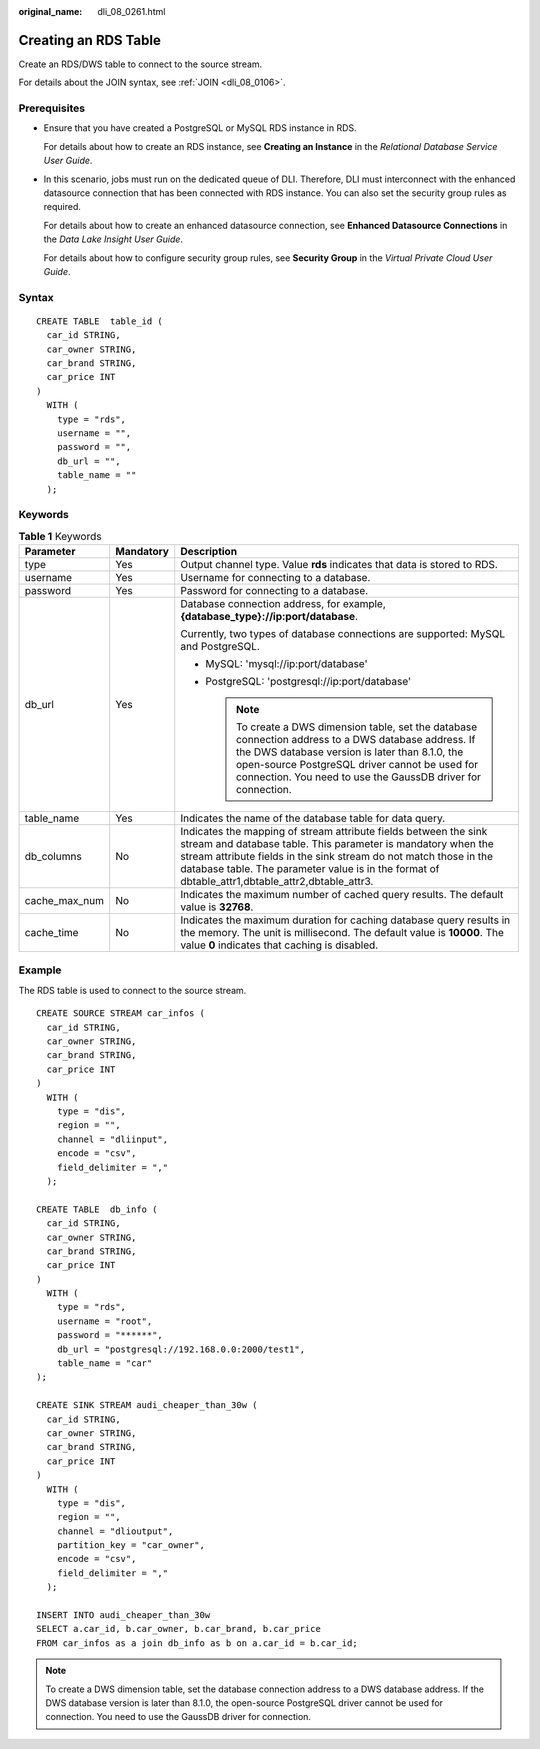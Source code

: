 :original_name: dli_08_0261.html

.. _dli_08_0261:

Creating an RDS Table
=====================

Create an RDS/DWS table to connect to the source stream.

For details about the JOIN syntax, see :ref:`JOIN <dli_08_0106>`.

Prerequisites
-------------

-  Ensure that you have created a PostgreSQL or MySQL RDS instance in RDS.

   For details about how to create an RDS instance, see **Creating an Instance** in the *Relational Database Service User Guide*.

-  In this scenario, jobs must run on the dedicated queue of DLI. Therefore, DLI must interconnect with the enhanced datasource connection that has been connected with RDS instance. You can also set the security group rules as required.

   For details about how to create an enhanced datasource connection, see **Enhanced Datasource Connections** in the *Data Lake Insight User Guide*.

   For details about how to configure security group rules, see **Security Group** in the *Virtual Private Cloud User Guide*.

Syntax
------

::

   CREATE TABLE  table_id (
     car_id STRING,
     car_owner STRING,
     car_brand STRING,
     car_price INT
   )
     WITH (
       type = "rds",
       username = "",
       password = "",
       db_url = "",
       table_name = ""
     );

Keywords
--------

.. table:: **Table 1** Keywords

   +-----------------------+-----------------------+-----------------------------------------------------------------------------------------------------------------------------------------------------------------------------------------------------------------------------------------------------------------------------------------------------------+
   | Parameter             | Mandatory             | Description                                                                                                                                                                                                                                                                                               |
   +=======================+=======================+===========================================================================================================================================================================================================================================================================================================+
   | type                  | Yes                   | Output channel type. Value **rds** indicates that data is stored to RDS.                                                                                                                                                                                                                                  |
   +-----------------------+-----------------------+-----------------------------------------------------------------------------------------------------------------------------------------------------------------------------------------------------------------------------------------------------------------------------------------------------------+
   | username              | Yes                   | Username for connecting to a database.                                                                                                                                                                                                                                                                    |
   +-----------------------+-----------------------+-----------------------------------------------------------------------------------------------------------------------------------------------------------------------------------------------------------------------------------------------------------------------------------------------------------+
   | password              | Yes                   | Password for connecting to a database.                                                                                                                                                                                                                                                                    |
   +-----------------------+-----------------------+-----------------------------------------------------------------------------------------------------------------------------------------------------------------------------------------------------------------------------------------------------------------------------------------------------------+
   | db_url                | Yes                   | Database connection address, for example, **{database_type}://ip:port/database**.                                                                                                                                                                                                                         |
   |                       |                       |                                                                                                                                                                                                                                                                                                           |
   |                       |                       | Currently, two types of database connections are supported: MySQL and PostgreSQL.                                                                                                                                                                                                                         |
   |                       |                       |                                                                                                                                                                                                                                                                                                           |
   |                       |                       | -  MySQL: 'mysql://ip:port/database'                                                                                                                                                                                                                                                                      |
   |                       |                       | -  PostgreSQL: 'postgresql://ip:port/database'                                                                                                                                                                                                                                                            |
   |                       |                       |                                                                                                                                                                                                                                                                                                           |
   |                       |                       |    .. note::                                                                                                                                                                                                                                                                                              |
   |                       |                       |                                                                                                                                                                                                                                                                                                           |
   |                       |                       |       To create a DWS dimension table, set the database connection address to a DWS database address. If the DWS database version is later than 8.1.0, the open-source PostgreSQL driver cannot be used for connection. You need to use the GaussDB driver for connection.                                |
   +-----------------------+-----------------------+-----------------------------------------------------------------------------------------------------------------------------------------------------------------------------------------------------------------------------------------------------------------------------------------------------------+
   | table_name            | Yes                   | Indicates the name of the database table for data query.                                                                                                                                                                                                                                                  |
   +-----------------------+-----------------------+-----------------------------------------------------------------------------------------------------------------------------------------------------------------------------------------------------------------------------------------------------------------------------------------------------------+
   | db_columns            | No                    | Indicates the mapping of stream attribute fields between the sink stream and database table. This parameter is mandatory when the stream attribute fields in the sink stream do not match those in the database table. The parameter value is in the format of dbtable_attr1,dbtable_attr2,dbtable_attr3. |
   +-----------------------+-----------------------+-----------------------------------------------------------------------------------------------------------------------------------------------------------------------------------------------------------------------------------------------------------------------------------------------------------+
   | cache_max_num         | No                    | Indicates the maximum number of cached query results. The default value is **32768**.                                                                                                                                                                                                                     |
   +-----------------------+-----------------------+-----------------------------------------------------------------------------------------------------------------------------------------------------------------------------------------------------------------------------------------------------------------------------------------------------------+
   | cache_time            | No                    | Indicates the maximum duration for caching database query results in the memory. The unit is millisecond. The default value is **10000**. The value **0** indicates that caching is disabled.                                                                                                             |
   +-----------------------+-----------------------+-----------------------------------------------------------------------------------------------------------------------------------------------------------------------------------------------------------------------------------------------------------------------------------------------------------+

Example
-------

The RDS table is used to connect to the source stream.

::

   CREATE SOURCE STREAM car_infos (
     car_id STRING,
     car_owner STRING,
     car_brand STRING,
     car_price INT
   )
     WITH (
       type = "dis",
       region = "",
       channel = "dliinput",
       encode = "csv",
       field_delimiter = ","
     );

   CREATE TABLE  db_info (
     car_id STRING,
     car_owner STRING,
     car_brand STRING,
     car_price INT
   )
     WITH (
       type = "rds",
       username = "root",
       password = "******",
       db_url = "postgresql://192.168.0.0:2000/test1",
       table_name = "car"
   );

   CREATE SINK STREAM audi_cheaper_than_30w (
     car_id STRING,
     car_owner STRING,
     car_brand STRING,
     car_price INT
   )
     WITH (
       type = "dis",
       region = "",
       channel = "dlioutput",
       partition_key = "car_owner",
       encode = "csv",
       field_delimiter = ","
     );

   INSERT INTO audi_cheaper_than_30w
   SELECT a.car_id, b.car_owner, b.car_brand, b.car_price
   FROM car_infos as a join db_info as b on a.car_id = b.car_id;

.. note::

   To create a DWS dimension table, set the database connection address to a DWS database address. If the DWS database version is later than 8.1.0, the open-source PostgreSQL driver cannot be used for connection. You need to use the GaussDB driver for connection.
